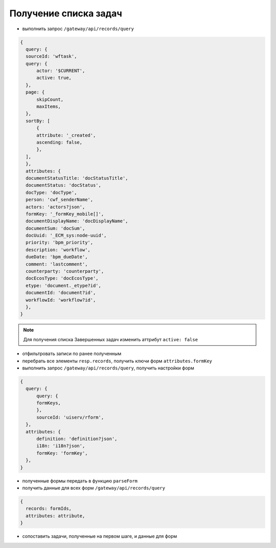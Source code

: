 Получение списка задач
=======================

* выполнить запрос ``/gateway/api/records/query``

.. code-block::

  {
    query: {
    sourceId: 'wftask',
    query: {
        actor: '$CURRENT',
        active: true,
    },
    page: {
        skipCount,
        maxItems,
    },
    sortBy: [
        {
        attribute: '_created',
        ascending: false,
        },
    ],
    },
    attributes: {
    documentStatusTitle: 'docStatusTitle',
    documentStatus: 'docStatus',
    docType: 'docType',
    person: 'cwf_senderName',
    actors: 'actors?json',
    formKey: '_formKey_mobile[]',
    documentDisplayName: 'docDisplayName',
    documentSum: 'docSum',
    docUuid: '_ECM_sys:node-uuid',
    priority: 'bpm_priority',
    description: 'workflow',
    dueDate: 'bpm_dueDate',
    comment: 'lastcomment',
    counterparty: 'counterparty',
    docEcosType: 'docEcosType',
    etype: 'document._etype?id',
    documentId: 'document?id',
    workflowId: 'workflow?id',
    },
  }

.. note::
 Для получения списка Завершенных задач изменить аттрибут ``active: false``

* отфильтровать записи по ранее полученным
* перебрать все элементы ``resp.records``, получить ключи форм ``attributes.formKey``
* выполнить запрос ``/gateway/api/records/query``, получить настройки форм

.. code-block::

  {
    query: {
        query: {
        formKeys,
        },
        sourceId: 'uiserv/rform',
    },
    attributes: {
        definition: 'definition?json',
        i18n: 'i18n?json',
        formKey: 'formKey',
    },
  }

* полученные формы передать в функцию ``parseForm``
* получить данные для всех форм ``/gateway/api/records/query``

.. code-block::

  {
    records: formIds,
    attributes: attribute,
  }

* сопоставить задачи, полученные на первом шаге, и данные для форм
